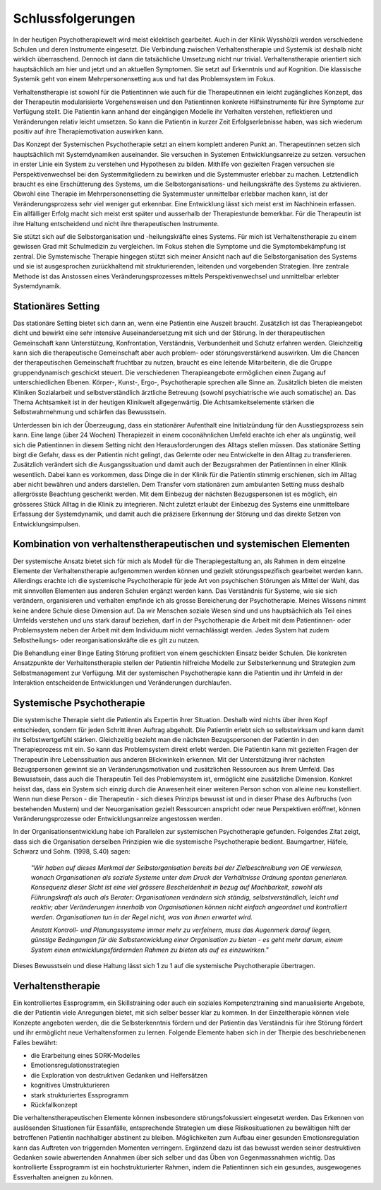 Schlussfolgerungen
__________________

In der heutigen Psychotherapiewelt wird meist eklektisch gearbeitet. Auch in
der Klinik Wysshölzli werden verschiedene Schulen und deren Instrumente
eingesetzt. Die Verbindung zwischen Verhaltenstherapie und Systemik ist deshalb
nicht wirklich überraschend. Dennoch ist dann die tatsächliche Umsetzung nicht
nur trivial. Verhaltenstherapie orientiert sich hauptsächlich am hier und jetzt
und an aktuellen Symptomen. Sie setzt auf Erkenntnis und auf Kognition. Die
klassische Systemik geht von einem Mehrpersonensetting aus und hat das
Problemsystem im Fokus.

Verhaltenstherapie ist sowohl für die Patientinnen wie auch für die
Therapeutinnen ein leicht zugängliches Konzept, das der Therapeutin
modularisierte Vorgehensweisen und den Patientinnen konkrete Hilfsinstrumente
für ihre Symptome zur Verfügung stellt. Die Patientin kann anhand der
eingängigen Modelle ihr Verhalten verstehen, reflektieren und Veränderungen
relativ leicht umsetzen. So kann die Patientin in kurzer Zeit Erfolgserlebnisse
haben, was sich wiederum positiv auf ihre Therapiemotivation auswirken kann.

Das Konzept der Systemischen Psychotherapie setzt an einem komplett anderen
Punkt an. Therapeutinnen setzen sich hauptsächlich mit Systemdynamiken
auseinander. Sie versuchen in Systemen Entwicklungsanreize zu setzen.
versuchen in erster Linie ein System zu verstehen und Hypothesen zu bilden.
Mithilfe von gezielten Fragen versuchen sie Perspektivenwechsel bei den
Systemmitgliedern zu bewirken und die Systemmuster erlebbar zu machen.
Letztendlich braucht es eine Erschütterung des Systems, um die
Selbstorganisations- und heilungskräfte des Systems zu aktivieren. Obwohl eine
Therapie im Mehrpersonensetting die Systemmuster unmittelbar erlebbar machen
kann, ist der Veränderungsprozess sehr viel weniger gut erkennbar. Eine
Entwicklung lässt sich meist erst im Nachhinein erfassen. Ein allfälliger Erfolg macht sich
meist erst später und ausserhalb der Therapiestunde bemerkbar. Für die Therapeutin
ist ihre Haltung entscheidend und nicht ihre therapeutischen Instrumente.

Sie stützt sich auf die Selbstorganisation und -heilungskräfte eines Systems.
Für mich ist Verhaltenstherapie zu einem gewissen Grad mit Schulmedizin zu
vergleichen. Im Fokus stehen die Symptome und die Symptombekämpfung ist
zentral. Die Symstemische Therapie hingegen stützt sich meiner Ansicht nach auf
die Selbstorganisation des Systems und sie ist ausgesprochen zurückhaltend mit
strukturierenden, leitenden und vorgebenden Strategien. Ihre zentrale Methode
ist das Anstossen eines Veränderungsprozesses mittels Perspektivenwechsel und
unmittelbar erlebter Systemdynamik.

Stationäres Setting
^^^^^^^^^^^^^^^^^^^

Das stationäre Setting bietet sich dann an, wenn eine Patientin eine Auszeit
braucht. Zusätzlich ist das Therapieangebot dicht und bewirkt eine sehr
intensive Auseinandersetzung mit sich und der Störung. In der therapeutischen
Gemeinschaft kann Unterstützung, Konfrontation, Verständnis, Verbundenheit und
Schutz erfahren werden. Gleichzeitig kann sich die therapeutische Gemeinschaft
aber auch problem- oder störungsverstärkend auswirken. Um die Chancen der
therapeutischen Gemeinschaft fruchtbar zu nutzen, braucht es eine leitende
Mitarbeiterin, die die Gruppe gruppendynamisch geschickt steuert. Die
verschiedenen Therapieangebote ermöglichen einen Zugang auf unterschiedlichen
Ebenen. Körper-, Kunst-, Ergo-, Psychotherapie sprechen alle Sinne an.
Zusätzlich bieten die meisten Kliniken Sozialarbeit und selbstverständlich
ärztliche Betreuung (sowohl psychiatrische wie auch somatische) an. Das Thema
Achtsamkeit ist in der heutigen Klinikwelt allgegenwärtig. Die
Achtsamkeitselemente stärken die Selbstwahrnehmung und schärfen das
Bewusstsein.

Unterdessen bin ich der Überzeugung, dass ein stationärer Aufenthalt eine
Initialzündung für den Ausstiegsprozess sein kann. Eine lange (über 24 Wochen)
Therapiezeit in einem coconähnlichen Umfeld erachte ich eher als ungünstig,
weil sich die Patientinnen in diesem Setting nicht den Herausforderungen des
Alltags stellen müssen. Das stationäre Setting birgt die Gefahr, dass es der
Patientin nicht gelingt, das Gelernte oder neu Entwickelte in den Alltag zu
transferieren. Zusätzlich verändert sich die Ausgangssituation und damit auch
der Bezugsrahmen der Patientinnen in einer Klinik wesentlich. Dabei kann es
vorkommen, dass Dinge die in der Klinik für die Patientin stimmig erschienen,
sich im Alltag aber nicht bewähren und anders darstellen. Dem Transfer vom
stationären zum ambulanten Setting muss deshalb allergrösste Beachtung
geschenkt werden. Mit dem Einbezug der nächsten Bezugspersonen ist es möglich,
ein grösseres Stück Alltag in die Klinik zu integrieren. Nicht zuletzt erlaubt
der Einbezug des Systems eine unmittelbare Erfassung der Systemdynamik, und
damit auch die präzisere Erkennung der Störung und das direkte Setzen von
Entwicklungsimpulsen.

Kombination von verhaltenstherapeutischen und systemischen Elementen
^^^^^^^^^^^^^^^^^^^^^^^^^^^^^^^^^^^^^^^^^^^^^^^^^^^^^^^^^^^^^^^^^^^^^^^

Der systemische Ansatz bietet sich für mich als Modell für die
Therapiegestaltung an, als Rahmen in dem einzelne Elemente der
Verhaltenstherapie aufgenommen werden können und gezielt störungsspezifisch
gearbeitet werden kann. Allerdings erachte ich die systemische Psychotherapie
für jede Art von psychischen Störungen als Mittel der Wahl, das mit sinnvollen
Elementen aus anderen Schulen ergänzt werden kann. Das Verständnis für Systeme,
wie sie sich verändern, organisieren und verhalten empfinde ich als grosse
Bereicherung der Psychotherapie. Meines Wissens nimmt keine andere Schule diese
Dimension auf. Da wir Menschen soziale Wesen sind und uns hauptsächlich als
Teil eines Umfelds verstehen und uns stark darauf beziehen, darf in der
Psychotherapie die Arbeit mit dem Patientinnen- oder Problemsystem neben der
Arbeit mit dem Individuum nicht vernachlässigt werden. Jedes System hat zudem
Selbstheilungs- oder reorganisationskräfte die es gilt zu nutzen.

Die Behandlung einer Binge Eating Störung profitiert von einem geschickten
Einsatz beider Schulen. Die konkreten Ansatzpunkte der Verhaltenstherapie
stellen der Patientin hilfreiche Modelle zur Selbsterkennung und Strategien zum
Selbstmanagement zur Verfügung. Mit der systemischen Psychotherapie kann die
Patientin und ihr Umfeld in der Interaktion entscheidende Entwicklungen und
Veränderungen durchlaufen.

Systemische Psychotherapie
^^^^^^^^^^^^^^^^^^^^^^^^^^

Die systemische Therapie sieht die Patientin als Expertin ihrer Situation.
Deshalb wird nichts über ihren Kopf entschieden, sondern für jeden Schritt
ihren Auftrag abgeholt. Die Patientin erlebt sich so selbstwirksam und kann
damit ihr Selbstwertgefühl stärken. Gleichzeitig bezieht man die nächsten
Bezugspersonen der Patientin in den Therapieprozess mit ein. So kann das
Problemsystem direkt erlebt werden. Die Patientin kann mit gezielten Fragen der
Therapeutin ihre Lebenssituation aus anderen Blickwinkeln erkennen. Mit der
Unterstützung ihrer nächsten Bezugspersonen gewinnt sie an
Veränderungsmotivation und zusätzlichen Ressourcen aus ihrem Umfeld. Das
Bewusstsein, dass auch die Therapeutin Teil des Problemsystem ist, ermöglicht
eine zusätzliche Dimension. Konkret heisst das, dass ein System sich einzig
durch die Anwesenheit einer weiteren Person schon von alleine neu konstelliert.
Wenn nun diese Person - die Therapeutin - sich dieses Prinzips bewusst ist und
in dieser Phase des Aufbruchs (von bestehenden Mustern) und der Neuorganisation
gezielt Ressourcen anspricht oder neue Perspektiven eröffnet, können
Veränderungsprozesse oder Entwicklungsanreize angestossen werden.

In der Organisationsentwicklung habe ich Parallelen zur systemischen Psychotherapie gefunden.
Folgendes Zitat zeigt, dass sich die Organisation derselben Prinzipien wie die systemische Psychotherapie bedient.
Baumgartner, Häfele, Schwarz und Sohm. (1998, S.40) sagen:

  *"Wir haben auf dieses Merkmal der Selbstorganisation
  bereits bei der Zielbeschreibung von OE verwiesen, wonach Organisationen als
  soziale Systeme unter dem Druck der Verhältnisse Ordnung spontan generieren.
  Konsequenz dieser Sicht ist eine viel grössere Bescheidenheit in bezug auf
  Machbarkeit, sowohl als Führungskraft als auch als Berater: Organisationen
  verändern sich ständig, selbstverständlich, leicht und reaktiv; aber
  Veränderungen innerhalb von Organisationen können nicht einfach angeordnet und
  kontrolliert werden. Organisationen tun in der Regel nicht, was von ihnen
  erwartet wird.*

  *Anstatt Kontroll- und Planungssysteme immer mehr zu verfeinern, muss das
  Augenmerk darauf liegen, günstige Bedingungen für die Selbstentwicklung einer
  Organisation zu bieten - es geht mehr darum, einem System einen
  entwicklungsfördernden Rahmen zu bieten als auf es einzuwirken."*

Dieses Bewusstsein und diese Haltung lässt sich 1 zu 1 auf die systemische
Psychotherapie übertragen.

Verhaltenstherapie
^^^^^^^^^^^^^^^^^^

Ein kontrolliertes Essprogramm, ein Skillstraining oder auch ein soziales
Kompetenztraining sind manualisierte Angebote, die der Patientin viele
Anregungen bietet, mit sich selber besser klar zu kommen. In der Einzeltherapie
können viele Konzepte angeboten werden, die die Selbsterkenntnis fördern und
der Patientin das Verständnis für ihre Störung fördert und ihr ermöglicht neue
Verhaltensformen zu lernen. Folgende Elemente haben sich in der Therpie des
beschriebenenen Falles bewährt:

- die Erarbeitung eines SORK-Modelles
- Emotionsregulationsstrategien
- die Exploration von destruktiven Gedanken und Helfersätzen
- kognitives Umstrukturieren
- stark strukturiertes Essprogramm
- Rückfallkonzept

Die verhaltenstherapeutischen Elemente können insbesondere störungsfokussiert
eingesetzt werden. Das Erkennen von auslösenden Situationen für Essanfälle,
entsprechende Strategien um diese Risikosituationen zu bewältigen hilft der
betroffenen Patientin nachhaltiger abstinent zu bleiben. Möglichkeiten zum
Aufbau einer gesunden Emotionsregulation kann das Auftreten von triggernden
Momenten verringern. Ergänzend dazu ist das bewusst werden seiner destruktiven
Gedanken sowie abwertenden Annahmen über sich selber und das Üben von
Gegenmassnahmen wichtig. Das kontrollierte Essprogramm ist ein
hochstrukturierter Rahmen, indem die Patientinnen sich ein gesundes,
ausgewogenes Essverhalten aneignen zu können.
